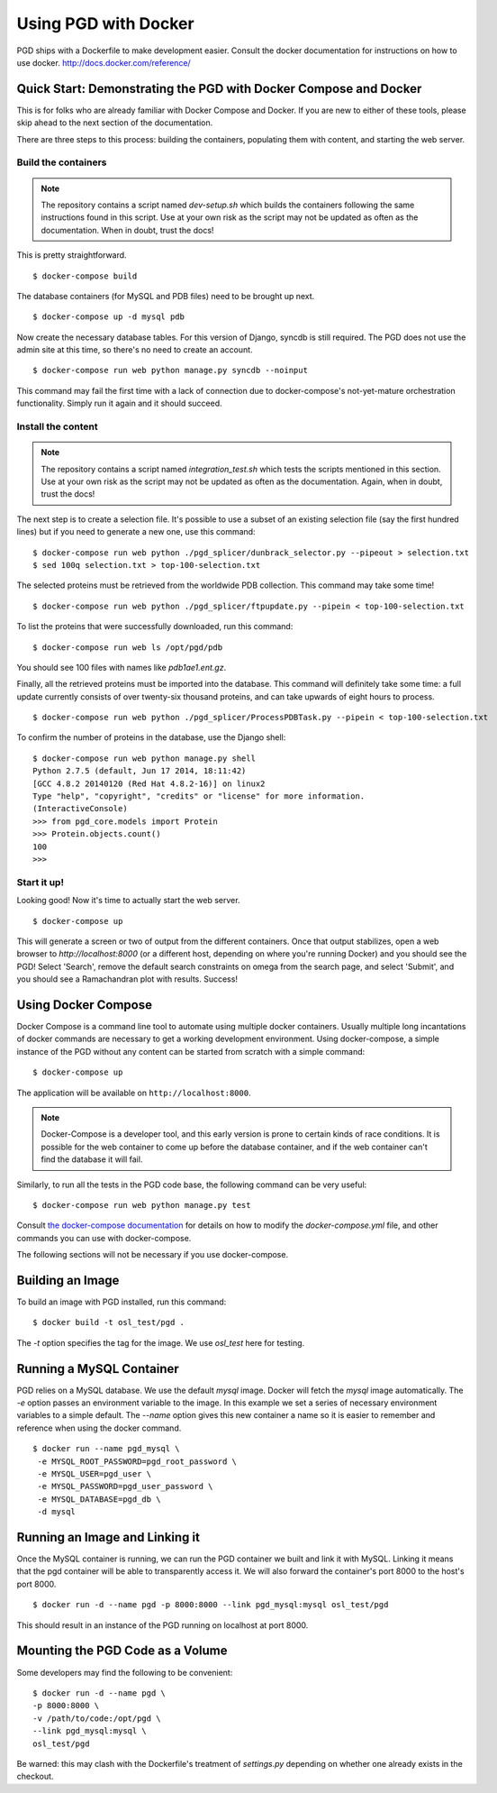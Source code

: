 *********************
Using PGD with Docker
*********************

PGD ships with a Dockerfile to make development easier.
Consult the docker documentation for instructions on how to use docker.
http://docs.docker.com/reference/


Quick Start: Demonstrating the PGD with Docker Compose and Docker
-----------------------------------------------------------------

This is for folks who are already familiar with Docker Compose and
Docker.  If you are new to either of these tools, please skip ahead to
the next section of the documentation.

There are three steps to this process: building the containers,
populating them with content, and starting the web server.

Build the containers
====================

.. note::

   The repository contains a script named `dev-setup.sh` which builds
   the containers following the same instructions found in this
   script.  Use at your own risk as the script may not be updated as
   often as the documentation.  When in doubt, trust the docs!
   
This is pretty straightforward.


::

   $ docker-compose build

The database containers (for MySQL and PDB files) need to be brought
up next.

::

   $ docker-compose up -d mysql pdb

   
Now create the necessary database tables.  For this version of Django,
syncdb is still required.  The PGD does not use the admin site at this
time, so there's no need to create an account.

::

   $ docker-compose run web python manage.py syncdb --noinput

This command may fail the first time with a lack of connection due to
docker-compose's not-yet-mature orchestration functionality.  Simply
run it again and it should succeed.

Install the content
===================

.. note::

   The repository contains a script named `integration_test.sh` which
   tests the scripts mentioned in this section.  Use at your own risk
   as the script may not be updated as often as the documentation.
   Again, when in doubt, trust the docs!

The next step is to create a selection file.  It's possible to use a
subset of an existing selection file (say the first hundred lines) but
if you need to generate a new one, use this command:

::

   $ docker-compose run web python ./pgd_splicer/dunbrack_selector.py --pipeout > selection.txt
   $ sed 100q selection.txt > top-100-selection.txt

The selected proteins must be retrieved from the worldwide PDB
collection.  This command may take some time!

::

   $ docker-compose run web python ./pgd_splicer/ftpupdate.py --pipein < top-100-selection.txt

To list the proteins that were successfully downloaded, run this command:

::

   $ docker-compose run web ls /opt/pgd/pdb

You should see 100 files with names like `pdb1ae1.ent.gz`.

Finally, all the retrieved proteins must be imported into the
database.  This command will definitely take some time: a full update
currently consists of over twenty-six thousand proteins, and can take
upwards of eight hours to process.

::

   $ docker-compose run web python ./pgd_splicer/ProcessPDBTask.py --pipein < top-100-selection.txt

To confirm the number of proteins in the database, use the Django shell:

::

   $ docker-compose run web python manage.py shell
   Python 2.7.5 (default, Jun 17 2014, 18:11:42) 
   [GCC 4.8.2 20140120 (Red Hat 4.8.2-16)] on linux2
   Type "help", "copyright", "credits" or "license" for more information.
   (InteractiveConsole)
   >>> from pgd_core.models import Protein
   >>> Protein.objects.count()
   100
   >>> 

Start it up!
============   
   
Looking good!  Now it's time to actually start the web server.

::

   $ docker-compose up

This will generate a screen or two of output from the different
containers.  Once that output stabilizes, open a web browser to
`http://localhost:8000` (or a different host, depending on where
you're running Docker) and you should see the PGD!  Select 'Search',
remove the default search constraints on omega from the search page,
and select 'Submit', and you should see a Ramachandran plot with
results.  Success!

Using Docker Compose
--------------------

Docker Compose is a command line tool to automate using multiple
docker containers.  Usually multiple long incantations of docker
commands are necessary to get a working development environment. Using
docker-compose, a simple instance of the PGD without any content can
be started from scratch with a simple command:

::

   $ docker-compose up

The application will be available on ``http://localhost:8000``.

.. note::
	Docker-Compose is a developer tool, and this early version is
	prone to certain kinds of race conditions. It is possible for
	the web container to come up before the database container,
	and if the web container can't find the database it will fail.

Similarly, to run all the tests in the PGD code base, the following
command can be very useful:

::

   $ docker-compose run web python manage.py test

Consult `the docker-compose documentation
<http://docs.docker.com/compose/>`_ for details on how to modify the
`docker-compose.yml` file, and other commands you can use with
docker-compose.
   
The following sections will not be necessary if you use docker-compose.

Building an Image
-----------------

To build an image with PGD installed, run this command:

::

   $ docker build -t osl_test/pgd .

The `-t` option specifies the tag for the image. We use `osl_test` here for
testing.

Running a MySQL Container
-------------------------

PGD relies on a MySQL database. We use the default `mysql` image. Docker will
fetch the `mysql` image automatically.
The `-e` option passes an environment variable to the image. In this example we
set a series of necessary environment variables to a simple default.
The `--name` option gives this new container a name so it is easier to remember
and reference when using the docker command.

::

   $ docker run --name pgd_mysql \
    -e MYSQL_ROOT_PASSWORD=pgd_root_password \
    -e MYSQL_USER=pgd_user \
    -e MYSQL_PASSWORD=pgd_user_password \
    -e MYSQL_DATABASE=pgd_db \
    -d mysql

Running an Image and Linking it
-------------------------------

Once the MySQL container is running, we can run the PGD container we built and
link it with MySQL. Linking it means that the pgd container will be able to
transparently access it. We will also forward the container's port
8000 to the host's port 8000.

::

    $ docker run -d --name pgd -p 8000:8000 --link pgd_mysql:mysql osl_test/pgd

This should result in an instance of the PGD running on localhost at port 8000.
       
Mounting the PGD Code as a Volume
---------------------------------

Some developers may find the following to be convenient:

::

    $ docker run -d --name pgd \
    -p 8000:8000 \
    -v /path/to/code:/opt/pgd \
    --link pgd_mysql:mysql \
    osl_test/pgd

Be warned: this may clash with the Dockerfile's treatment of
`settings.py` depending on whether one already exists in the checkout.

